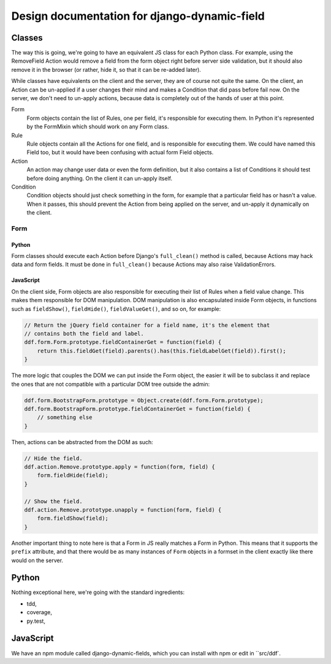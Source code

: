 Design documentation for django-dynamic-field
~~~~~~~~~~~~~~~~~~~~~~~~~~~~~~~~~~~~~~~~~~~~~

Classes
=======

The way this is going, we're going to have an equivalent JS class for each
Python class. For example, using the RemoveField Action would remove a field
from the form object right before server side validation, but it should also
remove it in the browser (or rather, hide it, so that it can be re-added
later).

While classes have equivalents on the client and the server, they are of course
not quite the same. On the client, an Action can be un-applied if a user
changes their mind and makes a Condition that did pass before fail now. On the
server, we don't need to un-apply actions, because data is completely out of
the hands of user at this point.

Form
    Form objects contain the list of Rules, one per field, it's responsible for
    executing them. In Python it's represented by the FormMixin which should
    work on any Form class.

Rule
    Rule objects contain all the Actions for one field, and is responsible for
    executing them. We could have named this Field too, but it would have been
    confusing with actual form Field objects.

Action
    An action may change user data or even the form definition, but it also
    contains a list of Conditions it should test before doing anything. On the
    client it can un-apply itself.

Condition
    Condition objects should just check something in the form, for example that
    a particular field has or hasn't a value. When it passes, this should
    prevent the Action from being applied on the server, and un-apply it
    dynamically on the client.

Form
----

Python
``````

Form classes should execute each Action before Django's ``full_clean()``
method is called, because Actions may hack data and form fields. It must be
done in ``full_clean()`` because Actions may also raise ValidationErrors.

JavaScript
``````````

On the client side, Form objects are also responsible for executing their list
of Rules when a field value change. This makes them responsible for DOM
manipulation. DOM manipulation is also encapsulated inside Form objects, in
functions such as ``fieldShow()``, ``fieldHide()``, ``fieldValueGet()``, and so
on, for example:

.. code-block:: javascript

    // Return the jQuery field container for a field name, it's the element that
    // contains both the field and label.
    ddf.form.Form.prototype.fieldContainerGet = function(field) {
        return this.fieldGet(field).parents().has(this.fieldLabelGet(field)).first();
    }

The more logic that couples the DOM we can put inside the Form object, the
easier it will be to subclass it and replace the ones that are not compatible
with a particular DOM tree outside the admin:

.. code-block:: javascript

    ddf.form.BootstrapForm.prototype = Object.create(ddf.form.Form.prototype);
    ddf.form.BootstrapForm.prototype.fieldContainerGet = function(field) {
        // something else
    }

Then, actions can be abstracted from the DOM as such:

.. code-block:: javascript

    // Hide the field.
    ddf.action.Remove.prototype.apply = function(form, field) {
        form.fieldHide(field);
    }

    // Show the field.
    ddf.action.Remove.prototype.unapply = function(form, field) {
        form.fieldShow(field);
    }

Another important thing to note here is that a Form in JS really matches a Form
in Python. This means that it supports the ``prefix`` attribute, and that there
would be as many instances of ``Form`` objects in a formset in the client
exactly like there would on the server.

Python
======

Nothing exceptional here, we're going with the standard ingredients:

- tdd,
- coverage,
- py.test,

JavaScript
==========

We have an npm module called django-dynamic-fields, which you can install with
npm or edit in ``src/ddf`.
